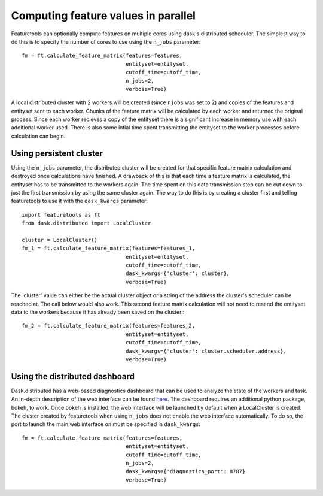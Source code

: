 .. _parallel:

Computing feature values in parallel
====================================
Featuretools can optionally compute features on multiple cores using dask's distributed scheduler. The simplest way to do this is to specify the number of cores to use using the ``n_jobs`` parameter::

    fm = ft.calculate_feature_matrix(features=features,
                                     entityset=entityset,
                                     cutoff_time=cutoff_time,
                                     n_jobs=2,
                                     verbose=True)

A local distributed cluster with 2 workers will be created (since ``njobs`` was set to 2) and copies of the features and entityset sent to each worker. Chunks of the feature matrix will be calculated by each worker and returned the original process. Since each worker recieves a copy of the entityset there is a significant increase in memory use with each additional worker used.  There is also some intial time spent transmitting the entityset to the worker processes before calculation can begin.

Using persistent cluster
------------------------
Using the ``n_jobs`` parameter, the distributed cluster will be created for that specific feature matrix calculation and destroyed once calculations have finished.  A drawback of this is that each time a feature matrix is calculated, the entityset has to be transmitted to the workers again.  The time spent on this data transmission step can be cut down to just the first transmission by using the same cluster again.  The way to do this is by creating a cluster first and telling featuretools to use it with the ``dask_kwargs`` parameter::

    import featuretools as ft
    from dask.distributed import LocalCluster

    cluster = LocalCluster()
    fm_1 = ft.calculate_feature_matrix(features=features_1,
                                     entityset=entityset,
                                     cutoff_time=cutoff_time,
                                     dask_kwargs={'cluster': cluster},
                                     verbose=True)

The 'cluster' value can either be the actual cluster object or a string of the address the cluster's scheduler can be reached at.  The call below would also work. This second feature matrix calculation will not need to resend the entityset data to the workers because it has already been saved on the cluster.::

    fm_2 = ft.calculate_feature_matrix(features=features_2,
                                     entityset=entityset,
                                     cutoff_time=cutoff_time,
                                     dask_kwargs={'cluster': cluster.scheduler.address},
                                     verbose=True)


Using the distributed dashboard
-------------------------------
Dask.distributed has a web-based diagnostics dashboard that can be used to analyze the state of the workers and task.  An in-depth description of the web interface can be found `here <https://distributed.readthedocs.io/en/latest/web.html>`_.  The dashboard requires an additional python package, bokeh, to work.  Once bokeh is installed, the web interface will be launched by default when a LocalCluster is created. The cluster created by featuretools when using ``n_jobs`` does not enable the web interface automatically.  To do so, the port to launch the main web interface on must be specified in ``dask_kwargs``::

    fm = ft.calculate_feature_matrix(features=features,
                                     entityset=entityset,
                                     cutoff_time=cutoff_time,
                                     n_jobs=2,
                                     dask_kwargs={'diagnostics_port': 8787}
                                     verbose=True)
